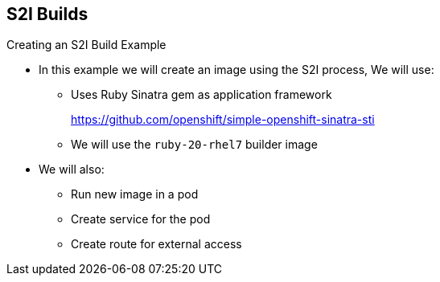 == S2I Builds
:noaudio:

.Creating an S2I Build Example

* In this example we will create an image using the S2I process, We will use:
** Uses Ruby Sinatra gem as application framework
+
link:https://github.com/openshift/simple-openshift-sinatra-sti[https://github.com/openshift/simple-openshift-sinatra-sti]
** We will use the `ruby-20-rhel7` builder image

* We will also:
** Run new image in a pod
** Create service for the pod
** Create route for external access


ifdef::showscript[]

=== Transcript

This module describes the process of creating an S2I build. It uses Ruby's Sinatra gem, found at the URL shown here, as the application framework to build a simple "Hello World" application.
It shows how to create an S2I build with a `ruby-20-rhel7` image.

The module also shows the process of running the new image in a pod, including creating a service for the pod and creating a route for external access.

endif::showscript[]


